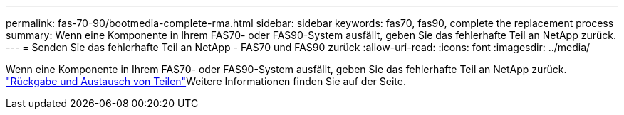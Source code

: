---
permalink: fas-70-90/bootmedia-complete-rma.html 
sidebar: sidebar 
keywords: fas70, fas90, complete the replacement process 
summary: Wenn eine Komponente in Ihrem FAS70- oder FAS90-System ausfällt, geben Sie das fehlerhafte Teil an NetApp zurück. 
---
= Senden Sie das fehlerhafte Teil an NetApp - FAS70 und FAS90 zurück
:allow-uri-read: 
:icons: font
:imagesdir: ../media/


[role="lead"]
Wenn eine Komponente in Ihrem FAS70- oder FAS90-System ausfällt, geben Sie das fehlerhafte Teil an NetApp zurück.  https://mysupport.netapp.com/site/info/rma["Rückgabe und Austausch von Teilen"]Weitere Informationen finden Sie auf der Seite.
